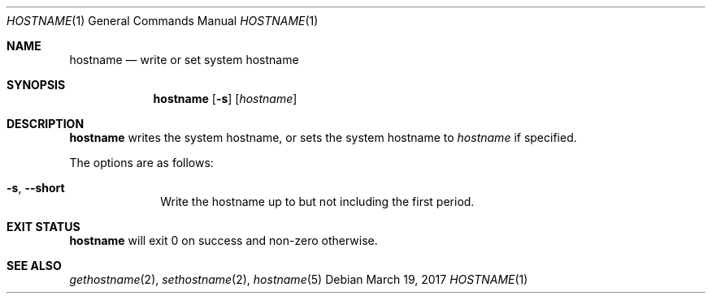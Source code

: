 .Dd March 19, 2017
.Dt HOSTNAME 1
.Os
.Sh NAME
.Nm hostname
.Nd write or set system hostname
.Sh SYNOPSIS
.Nm hostname
.Op Fl s
.Op Ar hostname
.Sh DESCRIPTION
.Nm
writes the system hostname, or sets the system hostname to
.Ar hostname
if specified.
.Pp
The options are as follows:
.Bl -tag -width "12345678"
.It Fl s , Fl \-short
Write the hostname up to but not including the first period.
.El
.Sh EXIT STATUS
.Nm
will exit 0 on success and non-zero otherwise.
.Sh SEE ALSO
.Xr gethostname 2 ,
.Xr sethostname 2 ,
.Xr hostname 5
